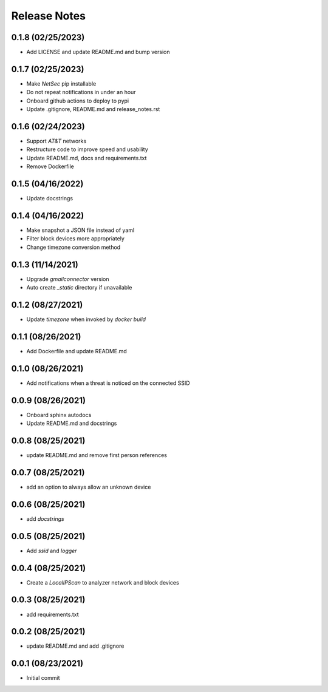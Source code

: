 Release Notes
=============

0.1.8 (02/25/2023)
------------------
- Add LICENSE and update README.md and bump version

0.1.7 (02/25/2023)
------------------
- Make `NetSec` pip installable
- Do not repeat notifications in under an hour
- Onboard github actions to deploy to pypi
- Update .gitignore, README.md and release_notes.rst

0.1.6 (02/24/2023)
------------------
- Support `AT&T` networks
- Restructure code to improve speed and usability
- Update README.md, docs and requirements.txt
- Remove Dockerfile

0.1.5 (04/16/2022)
------------------
- Update docstrings

0.1.4 (04/16/2022)
------------------
- Make snapshot a JSON file instead of yaml
- Filter block devices more appropriately
- Change timezone conversion method

0.1.3 (11/14/2021)
------------------
- Upgrade `gmailconnector` version
- Auto create `_static` directory if unavailable

0.1.2 (08/27/2021)
------------------
- Update `timezone` when invoked by `docker build`

0.1.1 (08/26/2021)
------------------
- Add Dockerfile and update README.md

0.1.0 (08/26/2021)
------------------
- Add notifications when a threat is noticed on the connected SSID

0.0.9 (08/26/2021)
------------------
- Onboard sphinx autodocs
- Update README.md and docstrings

0.0.8 (08/25/2021)
------------------
- update README.md and remove first person references

0.0.7 (08/25/2021)
------------------
- add an option to always allow an unknown device

0.0.6 (08/25/2021)
------------------
- add `docstrings`

0.0.5 (08/25/2021)
------------------
- Add `ssid` and `logger`

0.0.4 (08/25/2021)
------------------
- Create a `LocalIPScan` to analyzer network and block devices

0.0.3 (08/25/2021)
------------------
- add requirements.txt

0.0.2 (08/25/2021)
------------------
- update README.md and add .gitignore

0.0.1 (08/23/2021)
------------------
- Initial commit

